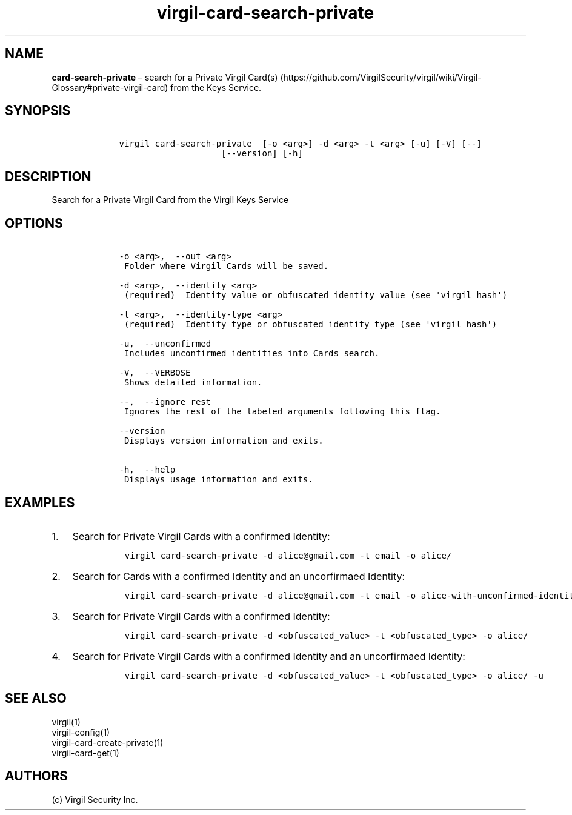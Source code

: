 .\" Automatically generated by Pandoc 1.17.1
.\"
.TH "virgil\-card\-search\-private" "1" "June 14, 2016" "Virgil Security CLI (2.0.0)" "Virgil"
.hy
.SH NAME
.PP
\f[B]card\-search\-private\f[] \[en] search for a Private Virgil
Card(s) (https://github.com/VirgilSecurity/virgil/wiki/Virgil-Glossary#private-virgil-card)
from the Keys Service.
.SH SYNOPSIS
.IP
.nf
\f[C]
\ \ \ \ virgil\ card\-search\-private\ \ [\-o\ <arg>]\ \-d\ <arg>\ \-t\ <arg>\ [\-u]\ [\-V]\ [\-\-]
\ \ \ \ \ \ \ \ \ \ \ \ \ \ \ \ \ \ \ \ \ \ \ \ [\-\-version]\ [\-h]
\f[]
.fi
.SH DESCRIPTION
.PP
Search for a Private Virgil Card from the Virgil Keys Service
.SH OPTIONS
.IP
.nf
\f[C]
\ \ \ \ \-o\ <arg>,\ \ \-\-out\ <arg>
\ \ \ \ \ Folder\ where\ Virgil\ Cards\ will\ be\ saved.

\ \ \ \ \-d\ <arg>,\ \ \-\-identity\ <arg>
\ \ \ \ \ (required)\ \ Identity\ value\ or\ obfuscated\ identity\ value\ (see\ \[aq]virgil\ hash\[aq])

\ \ \ \ \-t\ <arg>,\ \ \-\-identity\-type\ <arg>
\ \ \ \ \ (required)\ \ Identity\ type\ or\ obfuscated\ identity\ type\ (see\ \[aq]virgil\ hash\[aq])

\ \ \ \ \-u,\ \ \-\-unconfirmed
\ \ \ \ \ Includes\ unconfirmed\ identities\ into\ Cards\ search.

\ \ \ \ \-V,\ \ \-\-VERBOSE
\ \ \ \ \ Shows\ detailed\ information.

\ \ \ \ \-\-,\ \ \-\-ignore_rest
\ \ \ \ \ Ignores\ the\ rest\ of\ the\ labeled\ arguments\ following\ this\ flag.

\ \ \ \ \-\-version
\ \ \ \ \ Displays\ version\ information\ and\ exits.

\ \ \ \ \-h,\ \ \-\-help
\ \ \ \ \ Displays\ usage\ information\ and\ exits.
\f[]
.fi
.SH EXAMPLES
.IP "1." 3
Search for Private Virgil Cards with a confirmed Identity:
.RS 4
.IP
.nf
\f[C]
virgil\ card\-search\-private\ \-d\ alice\@gmail.com\ \-t\ email\ \-o\ alice/
\f[]
.fi
.RE
.IP "2." 3
Search for Cards with a confirmed Identity and an uncorfirmaed Identity:
.RS 4
.IP
.nf
\f[C]
virgil\ card\-search\-private\ \-d\ alice\@gmail.com\ \-t\ email\ \-o\ alice\-with\-unconfirmed\-identity/\ \-u
\f[]
.fi
.RE
.IP "3." 3
Search for Private Virgil Cards with a confirmed Identity:
.RS 4
.IP
.nf
\f[C]
virgil\ card\-search\-private\ \-d\ <obfuscated_value>\ \-t\ <obfuscated_type>\ \-o\ alice/
\f[]
.fi
.RE
.IP "4." 3
Search for Private Virgil Cards with a confirmed Identity and an
uncorfirmaed Identity:
.RS 4
.IP
.nf
\f[C]
virgil\ card\-search\-private\ \-d\ <obfuscated_value>\ \-t\ <obfuscated_type>\ \-o\ alice/\ \-u
\f[]
.fi
.RE
.SH SEE ALSO
.PP
virgil(1)
.PD 0
.P
.PD
virgil\-config(1)
.PD 0
.P
.PD
virgil\-card\-create\-private(1)
.PD 0
.P
.PD
virgil\-card\-get(1)
.SH AUTHORS
(c) Virgil Security Inc.
